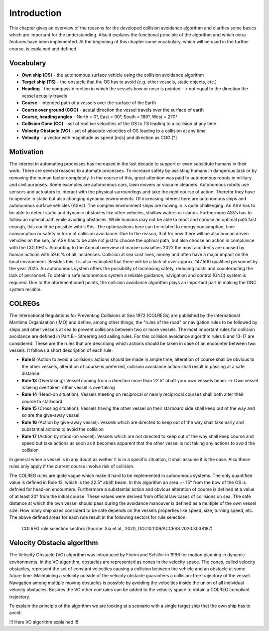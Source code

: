 ============
Introduction
============
This chapter gives an overview of the reasons for the developed collision avoidance algorithm and clarifies some basics which are important for the understanding.
Also it explains the functional principle of the algorithm and which extra features have been implemented. At the beginning of this chapter some vocabulary, which will
be used in the further course, is explained and defined.

Vocabulary
----------

- **Own ship (OS)** - the autonomous surface vehicle using the collision avoidance algorithm
- **Target ship (TS)** - the obstacle that the OS has to avoid (e.g. other vessels, static objects, etc.)
- **Heading** - the compass direction in which the vessels bow or nose is pointed --> not equal to the direction the vessel acutally travels
- **Course** - intended path of a vessels over the surface of the Earth
- **Course over ground (COG)** - acutal direction the vessel travels over the surface of earth
- **Course, heading angles** - North = 0°, East = 90°, South = 180°, West = 270°
- **Collision Cone (CC)** - set of realtive velocities of the OS to TS leading to a collision at any time
- **Velocity Obstacle (VO)** - set of absolute velocities of OS leading to a collision at any time
- **Velocity** - a vector with magnitude as speed [m/s] and direction as COG [°]

Motivation
----------
The interest in automating processes has increased in the last decade to support or even substitute humans in their work. There are several
reasons to automate processes. To increase safety by assisting humans in dangerous task or by removing the human factor completely. In the
course of this, great attention was paid to autonomous robots in military and civil purposes. Some examples are autonomous cars, lawn movers
or vacuum cleaners. Autonomous robots use sensors and actuators to interact with the physical surroundings and take the right course of action.
Therefor they have to operate in static but also changing dynamic environments.  Of increasing interest here are autonomous ships and autonomous
surface vehicles (ASVs). The complex environment ships are moving in is quite challenging. An ASV has to be able to detect static and dynamic obstacles
like other vehicles, shallow waters or islands. Furthermore ASVs has to follow an optimal path while avoiding obstacles. While humans may not be able
to react and choose an optimal path fast enough, this could be possible with USVs. The optimizations here can be related to energy consumption, time
consumption or safety in form of collision avoidance. Due to the reason, that for now there will be also human driven vehicles on the sea, an ASV has
to be able not just to choose the optimal path, but also choose an action in compliance with the COLREGs. According to the Annual overview of
marine casualties 2022 the most accidents are caused by human actions with 59.6\,\% of all incidences. Collision at sea cost lives, money and often have
a major impact on the local environment. Besides this it is also estimated that there will be a lack of over approx. 147,500 qualified personnel by the year 2025.
An autonomous system offers the possibility of increasing safety, reducing costs and counteracting the lack of personnel. To obtain a safe autonomous system a reliable
guidance, navigation and control (GNC) system is required. Due to the aforementioned points, the collision avoidance algorithm plays an important part in making the GNC system reliable.


COLREGs
-------
The International Regulations for Preventing Collisions at Sea 1972 (COLREGs) are published
by the International Maritime Organization (IMO) and define, among other things, the "rules of the road"
or navigation rules to be followed by ships and other vessels at sea to prevent collisions between two or more vessels.
The most important rules for collision avoidance are defined in Part B - Streering and sailing rules.
For this collision avoidance algorithm rules 8 and 13-17 are considered. These are the rules that are describing
which actions should be taken in case of an encounter between two vessels. It follows a short description of each rule:

- **Rule 8** (Action to avoid a collision): actions should be made in ample time, alteration of course shall be obvious to the other vessels, alteration of course is preferred, collision avoidance action shall result in passing at a safe distance
- **Rule 13** (Overtaking): Vessel coming from a direction more than 22.5° abaft your own vessels beam --> Own vessel is being overtaken, other vessel is overtaking
- **Rule 14** (Head-on situation): Vessels meeting on reciprocal or nearly reciprocal courses shall both alter their course to starboard
- **Rule 15** (Crossing situation): Vessels having the other vessel on their starboard side shall keep out of the way and so are the give-away vessel
- **Rule 16** (Action by give-away vessel): Vessels which are directed to keep out of the way shall take early and substantial actions to avoid the collision
- **Rule 17** (Action by stand-on vessel): Vessels which are not directed to keep out of the way shall keep course and speed but take actions as soon as it becomes apparent that the other vessel is not taking any actions to avoid the collision

In general when a vessel is in any doubt as wether it is in a specific situation, it shall assume it is the case. Also these rules only apply if the current course involve risk
of collision.

The COLREG rules are quite vague which make it hard to be implemented in autonomous systems. The only quantified value is defined in Rule 13, which is the 22.5° abaft beam. In this algorithm an area +- 15° from
the bow of the OS is defnied for head-on encounters. Furthermore a substantial action and obvious alteration of course is defined at a value of at least 30° from the initial course. These values were derived from
official law cases of collisions on sea. The safe distance at which the own vessel should pass during the avoidance manouver is defined as a multiple of the own vessel size. How many ship sizes considerd to be safe depends 
on the vessels properties like speed, size, turning speed, etc.
The above defined areas for each rule result in the following sectors for rule selection:

.. figure:: img/COLREGclassification.png

    COLREG rule selection sectors (Source: Xia et al., 2020, DOI:10.1109/ACCESS.2020.3038187)

Velocity Obstacle algorithm
---------------------------
The Velocity Obstacle (VO) algorithm was introduced by Fiorini and Schiller in 1996 for motion planning in dynamic environments. In the VO algorithm, obstacles are represented as cones in the velocity
space. The cones, called velocity obstacles, represent the set of constant velocities causing a collision between the vehicle and an obstacle at some future time. Maintaining a velocity outside of the velocity
obstacle guarantees a collision-free trajectory of the vessel. Navigation among multiple moving obstacles is possible by avoiding the velocities inside the union of all individual velocity obstacles. Besides the VO
other contrains can be added to the velocity space to obtain a COLREG compliant trajectory.

To explain the principle of the algorithm we are looking at a scenario with a single target ship that the own ship has to avoid.  

!!! Here VO algorithm explained !!!

